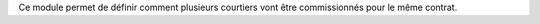 Ce module permet de définir comment plusieurs courtiers vont être commissionnés
pour le même contrat.
